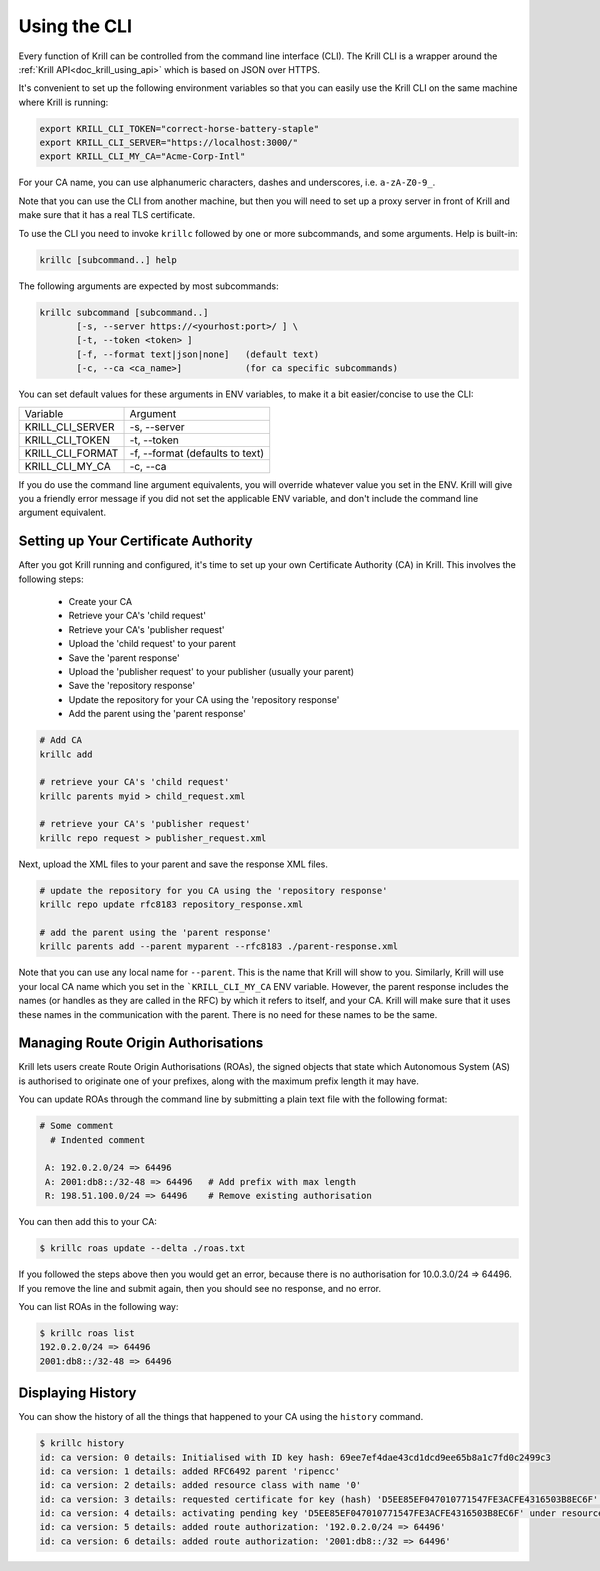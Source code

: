.. _doc_krill_using_cli:

Using the CLI
=============

Every function of Krill can be controlled from the command line interface (CLI).
The Krill CLI is a wrapper around the :ref:`Krill API<doc_krill_using_api>`
which is based on JSON over HTTPS.

It's convenient to set up the following environment variables so that you can
easily use the Krill CLI on the same machine where Krill is running:

.. code-block:: bash

  export KRILL_CLI_TOKEN="correct-horse-battery-staple"
  export KRILL_CLI_SERVER="https://localhost:3000/"
  export KRILL_CLI_MY_CA="Acme-Corp-Intl"

For your CA name, you can use alphanumeric characters, dashes and underscores,
i.e. ``a-zA-Z0-9_``.

Note that you can use the CLI from another machine, but then you will need to
set up a proxy server in front of Krill and make sure that it has a real TLS
certificate.

To use the CLI you need to invoke ``krillc`` followed by one or more
subcommands, and some arguments. Help is built-in:

.. code-block:: bash

   krillc [subcommand..] help

The following arguments are expected by most subcommands:

.. code-block:: bash

   krillc subcommand [subcommand..]
          [-s, --server https://<yourhost:port>/ ] \
          [-t, --token <token> ]
          [-f, --format text|json|none]   (default text)
          [-c, --ca <ca_name>]            (for ca specific subcommands)

You can set default values for these arguments in ENV variables, to make it a
bit easier/concise to use the CLI:

+---------------------+------------------------------------------------------+
| Variable            | Argument                                             |
+---------------------+------------------------------------------------------+
| KRILL_CLI_SERVER    | -s, --server                                         |
+---------------------+------------------------------------------------------+
| KRILL_CLI_TOKEN     | -t, --token                                          |
+---------------------+------------------------------------------------------+
| KRILL_CLI_FORMAT    | -f, --format (defaults to text)                      |
+---------------------+------------------------------------------------------+
| KRILL_CLI_MY_CA     | -c, --ca                                             |
+---------------------+------------------------------------------------------+

If you do use the command line argument equivalents, you will override whatever
value you set in the ENV. Krill will give you a friendly error message if you
did not set the applicable ENV variable, and don't include the command line
argument equivalent.

Setting up Your Certificate Authority
-------------------------------------

After you got Krill running and configured, it's time to set up your
own Certificate Authority (CA) in Krill. This involves the following steps:

  * Create your CA
  * Retrieve your CA's 'child request'
  * Retrieve your CA's 'publisher request'
  * Upload the 'child request' to your parent
  * Save the 'parent response'
  * Upload the 'publisher request' to your publisher (usually your parent)
  * Save the 'repository response'
  * Update the repository for your CA using the 'repository response'
  * Add the parent using the 'parent response'

.. code-block:: bash

  # Add CA
  krillc add

  # retrieve your CA's 'child request'
  krillc parents myid > child_request.xml

  # retrieve your CA's 'publisher request'
  krillc repo request > publisher_request.xml

Next, upload the XML files to your parent and save the response XML files.

.. code-block:: bash

  # update the repository for you CA using the 'repository response'
  krillc repo update rfc8183 repository_response.xml

  # add the parent using the 'parent response'
  krillc parents add --parent myparent --rfc8183 ./parent-response.xml

Note that you can use any local name for ``--parent``. This is the name that
Krill will show to you. Similarly, Krill will use your local CA name which you
set in the ```KRILL_CLI_MY_CA`` ENV variable. However, the parent response
includes the names (or handles as they are called in the RFC) by which it refers
to itself, and your CA. Krill will make sure that it uses these names in the
communication with the parent. There is no need for these names to be the same.

Managing Route Origin Authorisations
------------------------------------

Krill lets users create Route Origin Authorisations (ROAs), the signed objects
that state which Autonomous System (AS) is authorised to originate one of your
prefixes, along with the maximum prefix length it may have.

You can update ROAs through the command line by submitting a plain text file
with the following format:

.. code-block:: text

 # Some comment
   # Indented comment

  A: 192.0.2.0/24 => 64496
  A: 2001:db8::/32-48 => 64496   # Add prefix with max length
  R: 198.51.100.0/24 => 64496    # Remove existing authorisation

You can then add this to your CA:

.. code-block:: text

 $ krillc roas update --delta ./roas.txt

If you followed the steps above then you would get an error, because there is no
authorisation for 10.0.3.0/24 => 64496. If you remove the line and submit again,
then you should see no response, and no error.

You can list ROAs in the following way:

.. code-block:: text

  $ krillc roas list
  192.0.2.0/24 => 64496
  2001:db8::/32-48 => 64496

Displaying History
------------------

You can show the history of all the things that happened to your CA using the
``history`` command.

.. code-block:: text

  $ krillc history
  id: ca version: 0 details: Initialised with ID key hash: 69ee7ef4dae43cd1dcd9ee65b8a1c7fd0c2499c3
  id: ca version: 1 details: added RFC6492 parent 'ripencc'
  id: ca version: 2 details: added resource class with name '0'
  id: ca version: 3 details: requested certificate for key (hash) 'D5EE85EF047010771547FE3ACFE4316503B8EC6F' under resource class '0'
  id: ca version: 4 details: activating pending key 'D5EE85EF047010771547FE3ACFE4316503B8EC6F' under resource class '0'
  id: ca version: 5 details: added route authorization: '192.0.2.0/24 => 64496'
  id: ca version: 6 details: added route authorization: '2001:db8::/32 => 64496'
